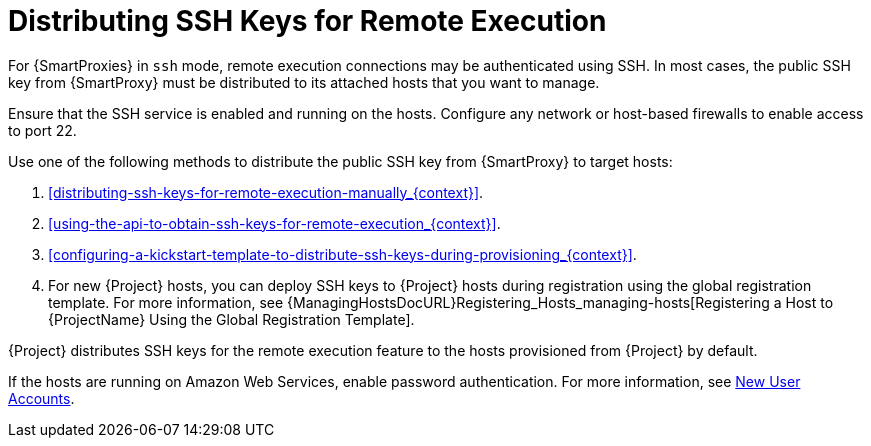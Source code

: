[id="Distributing_SSH_Keys_for_Remote_Execution_{context}"]
= Distributing SSH Keys for Remote Execution

For {SmartProxies} in `ssh` mode, remote execution connections may be authenticated using SSH.
In most cases, the public SSH key from {SmartProxy} must be distributed to its attached hosts that you want to manage.

Ensure that the SSH service is enabled and running on the hosts.
Configure any network or host-based firewalls to enable access to port 22.

Use one of the following methods to distribute the public SSH key from {SmartProxy} to target hosts:

. xref:distributing-ssh-keys-for-remote-execution-manually_{context}[].
. xref:using-the-api-to-obtain-ssh-keys-for-remote-execution_{context}[].
. xref:configuring-a-kickstart-template-to-distribute-ssh-keys-during-provisioning_{context}[].
. For new {Project} hosts, you can deploy SSH keys to {Project} hosts during registration using the global registration template.
For more information, see {ManagingHostsDocURL}Registering_Hosts_managing-hosts[Registering a Host to {ProjectName} Using the Global Registration Template].

{Project} distributes SSH keys for the remote execution feature to the hosts provisioned from {Project} by default.

If the hosts are running on Amazon Web Services, enable password authentication.
For more information, see https://aws.amazon.com/premiumsupport/knowledge-center/new-user-accounts-linux-instance[New User Accounts].
